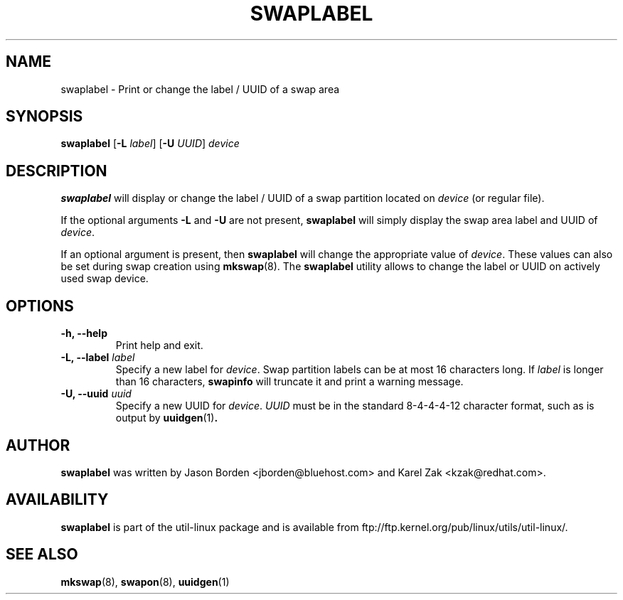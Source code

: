 .\" Copyright 2010 Jason Borden <jborden@bluehost.com>
.\"
.\" This file may be copied under the terms of the GNU Public License.
.\"
.TH SWAPLABEL 8 "2 April 2010" "Linux" "Linux Programmer's Manual"
.SH NAME
swaplabel \- Print or change the label / UUID of a swap area
.SH SYNOPSIS
.B swaplabel
.RB [ \-L
.IR label ]
.RB [ \-U
.IR UUID ]
.I device
.SH DESCRIPTION
.B swaplabel
will display or change the label / UUID of a swap partition located on
.IR device 
(or regular file).
.PP
If the optional arguments
.B \-L 
and
.B \-U 
are not present,
.B swaplabel
will simply display the swap area label and UUID of
.IR device .
.PP
If an optional argument is present, then
.B swaplabel
will change the appropriate value of
.IR device .
These values can also be set during swap creation using
.BR mkswap (8).
The
.B swaplabel
utility allows to change the label or UUID on actively used swap device.
.SH OPTIONS
.IP "\fB\-h, \-\-help\fP"
Print help and exit.
.IP "\fB\-L, \-\-label\fP \fIlabel\fP"
Specify a new label for
.IR device .
Swap partition labels can be at most 16 characters long.  If
.IR label
is longer than 16 characters,
.B swapinfo
will truncate it and print a warning message.
.IP "\fB\-U, \-\-uuid\fP \fIuuid\fP"
Specify a new UUID for
.IR device .
.IR UUID
must be in the standard 8-4-4-4-12 character format, such as is output by
.BR uuidgen (1) .
.PP
.SH AUTHOR
.B swaplabel
was written by Jason Borden <jborden@bluehost.com> and Karel Zak <kzak@redhat.com>.
.SH AVAILABILITY
.B swaplabel
is part of the util-linux package and is available from ftp://ftp.kernel.org/pub/linux/utils/util-linux/.
.SH SEE ALSO
.BR mkswap (8),
.BR swapon (8),
.BR uuidgen (1)
